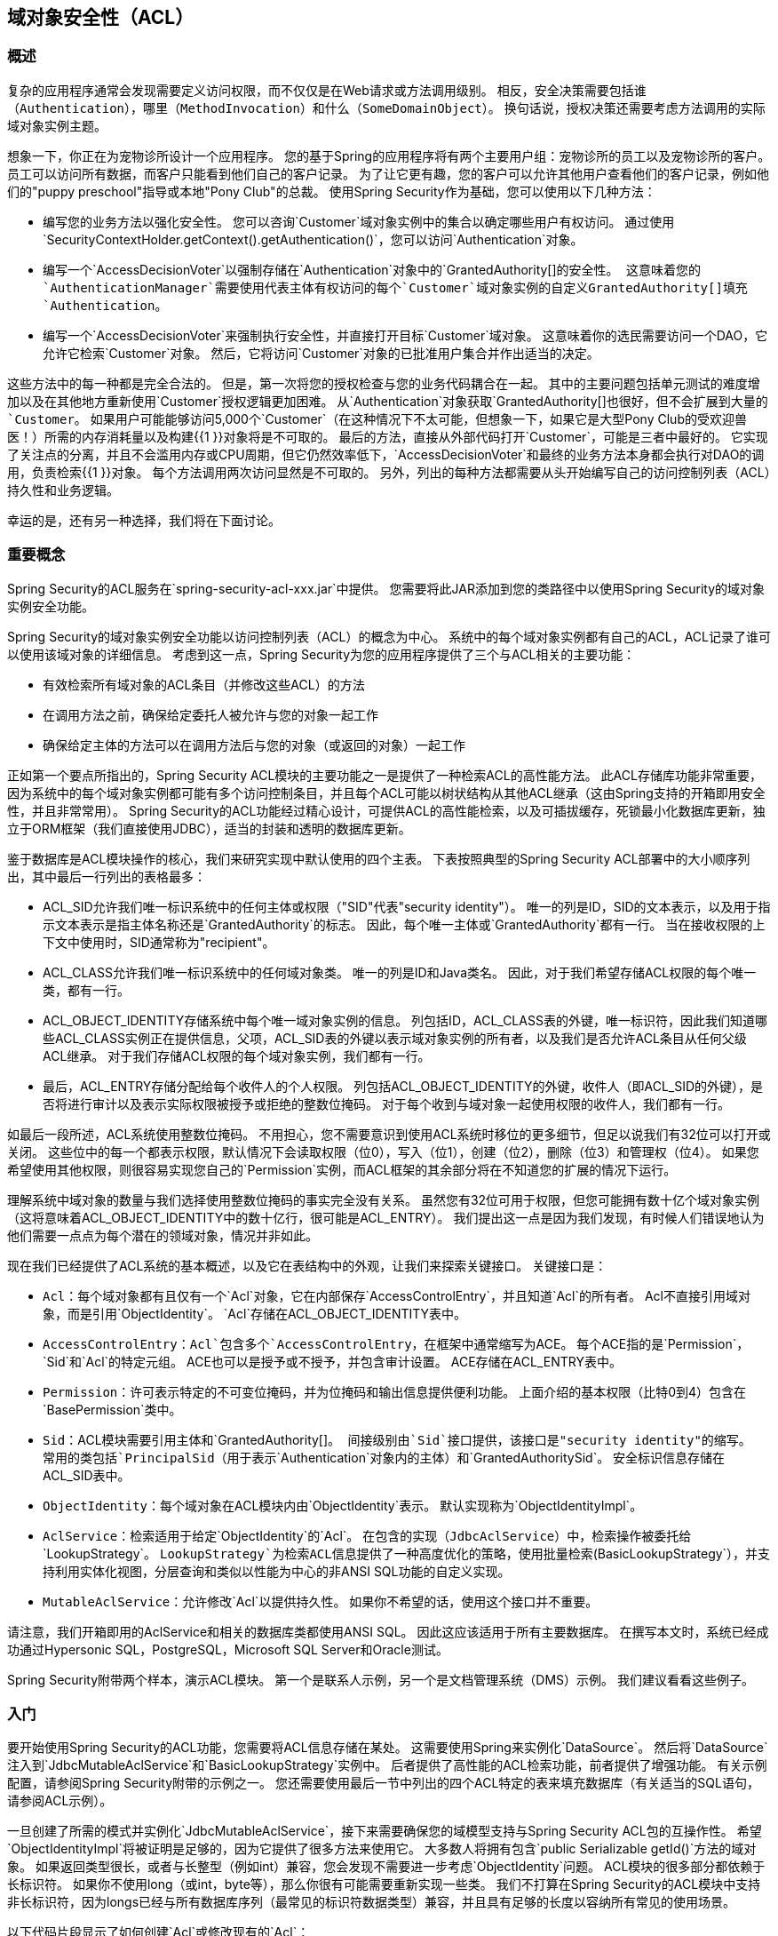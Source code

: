 [[domain-acls]]
== 域对象安全性（ACL）

[[domain-acls-overview]]
=== 概述
复杂的应用程序通常会发现需要定义访问权限，而不仅仅是在Web请求或方法调用级别。
相反，安全决策需要包括谁（`Authentication`），哪里（`MethodInvocation`）和什么（`SomeDomainObject`）。
换句话说，授权决策还需要考虑方法调用的实际域对象实例主题。

想象一下，你正在为宠物诊所设计一个应用程序。
您的基于Spring的应用程序将有两个主要用户组：宠物诊所的员工以及宠物诊所的客户。
员工可以访问所有数据，而客户只能看到他们自己的客户记录。
为了让它更有趣，您的客户可以允许其他用户查看他们的客户记录，例如他们的"puppy preschool"指导或本地"Pony Club"的总裁。
使用Spring Security作为基础，您可以使用以下几种方法：

* 编写您的业务方法以强化安全性。
您可以咨询`Customer`域对象实例中的集合以确定哪些用户有权访问。
通过使用`SecurityContextHolder.getContext().getAuthentication()`，您可以访问`Authentication`对象。
* 编写一个`AccessDecisionVoter`以强制存储在`Authentication`对象中的`GrantedAuthority[]`的安全性。
这意味着您的`AuthenticationManager`需要使用代表主体有权访问的每个`Customer`域对象实例的自定义``GrantedAuthority[]``填充`Authentication`。
* 编写一个`AccessDecisionVoter`来强制执行安全性，并直接打开目标`Customer`域对象。
这意味着你的选民需要访问一个DAO，它允许它检索`Customer`对象。
然后，它将访问`Customer`对象的已批准用户集合并作出适当的决定。


这些方法中的每一种都是完全合法的。
但是，第一次将您的授权检查与您的业务代码耦合在一起。
其中的主要问题包括单元测试的难度增加以及在其他地方重新使用`Customer`授权逻辑更加困难。
从`Authentication`对象获取`GrantedAuthority[]`也很好，但不会扩展到大量的`Customer`。
如果用户可能能够访问5,000个`Customer`（在这种情况下不太可能，但想象一下，如果它是大型Pony Club的受欢迎兽医！）所需的内存消耗量以及构建{{1 }}对象将是不可取的。
最后的方法，直接从外部代码打开`Customer`，可能是三者中最好的。
它实现了关注点的分离，并且不会滥用内存或CPU周期，但它仍然效率低下，`AccessDecisionVoter`和最终的业务方法本身都会执行对DAO的调用，负责检索{{1 }}对象。
每个方法调用两次访问显然是不可取的。
另外，列出的每种方法都需要从头开始编写自己的访问控制列表（ACL）持久性和业务逻辑。

幸运的是，还有另一种选择，我们将在下面讨论。


[[domain-acls-key-concepts]]
=== 重要概念
Spring Security的ACL服务在`spring-security-acl-xxx.jar`中提供。
您需要将此JAR添加到您的类路径中以使用Spring Security的域对象实例安全功能。

Spring Security的域对象实例安全功能以访问控制列表（ACL）的概念为中心。
系统中的每个域对象实例都有自己的ACL，ACL记录了谁可以使用该域对象的详细信息。
考虑到这一点，Spring Security为您的应用程序提供了三个与ACL相关的主要功能：

* 有效检索所有域对象的ACL条目（并修改这些ACL）的方法
* 在调用方法之前，确保给定委托人被允许与您的对象一起工作
* 确保给定主体的方法可以在调用方法后与您的对象（或返回的对象）一起工作

正如第一个要点所指出的，Spring Security ACL模块的主要功能之一是提供了一种检索ACL的高性能方法。
此ACL存储库功能非常重要，因为系统中的每个域对象实例都可能有多个访问控制条目，并且每个ACL可能以树状结构从其他ACL继承（这由Spring支持的开箱即用安全性，并且非常常用）。
Spring Security的ACL功能经过精心设计，可提供ACL的高性能检索，以及可插拔缓存，死锁最小化数据库更新，独立于ORM框架（我们直接使用JDBC），适当的封装和透明的数据库更新。

鉴于数据库是ACL模块操作的核心，我们来研究实现中默认使用的四个主表。
下表按照典型的Spring Security ACL部署中的大小顺序列出，其中最后一行列出的表格最多：



*  ACL_SID允许我们唯一标识系统中的任何主体或权限（"SID"代表"security identity"）。
唯一的列是ID，SID的文本表示，以及用于指示文本表示是指主体名称还是`GrantedAuthority`的标志。
因此，每个唯一主体或`GrantedAuthority`都有一行。
当在接收权限的上下文中使用时，SID通常称为"recipient"。

*  ACL_CLASS允许我们唯一标识系统中的任何域对象类。
唯一的列是ID和Java类名。
因此，对于我们希望存储ACL权限的每个唯一类，都有一行。

*  ACL_OBJECT_IDENTITY存储系统中每个唯一域对象实例的信息。
列包括ID，ACL_CLASS表的外键，唯一标识符，因此我们知道哪些ACL_CLASS实例正在提供信息，父项，ACL_SID表的外键以表示域对象实例的所有者，以及我们是否允许ACL条目从任何父级ACL继承。
对于我们存储ACL权限的每个域对象实例，我们都有一行。

* 最后，ACL_ENTRY存储分配给每个收件人的个人权限。
列包括ACL_OBJECT_IDENTITY的外键，收件人（即ACL_SID的外键），是否将进行审计以及表示实际权限被授予或拒绝的整数位掩码。
对于每个收到与域对象一起使用权限的收件人，我们都有一行。




如最后一段所述，ACL系统使用整数位掩码。
不用担心，您不需要意识到使用ACL系统时移位的更多细节，但足以说我们有32位可以打开或关闭。
这些位中的每一个都表示权限，默认情况下会读取权限（位0），写入（位1），创建（位2），删除（位3）和管理权（位4）。
如果您希望使用其他权限，则很容易实现您自己的`Permission`实例，而ACL框架的其余部分将在不知道您的扩展的情况下运行。

理解系统中域对象的数量与我们选择使用整数位掩码的事实完全没有关系。
虽然您有32位可用于权限，但您可能拥有数十亿个域对象实例（这将意味着ACL_OBJECT_IDENTITY中的数十亿行，很可能是ACL_ENTRY）。
我们提出这一点是因为我们发现，有时候人们错误地认为他们需要一点点为每个潜在的领域对象，情况并非如此。

现在我们已经提供了ACL系统的基本概述，以及它在表结构中的外观，让我们来探索关键接口。
关键接口是：


*  `Acl`：每个域对象都有且仅有一个`Acl`对象，它在内部保存`AccessControlEntry`，并且知道`Acl`的所有者。
Acl不直接引用域对象，而是引用`ObjectIdentity`。
`Acl`存储在ACL_OBJECT_IDENTITY表中。

*  `AccessControlEntry`：`Acl`包含多个`AccessControlEntry`，在框架中通常缩写为ACE。
每个ACE指的是`Permission`，`Sid`和`Acl`的特定元组。
ACE也可以是授予或不授予，并包含审计设置。
ACE存储在ACL_ENTRY表中。

*  `Permission`：许可表示特定的不可变位掩码，并为位掩码和输出信息提供便利功能。
上面介绍的基本权限（比特0到4）包含在`BasePermission`类中。

*  `Sid`：ACL模块需要引用主体和`GrantedAuthority[]`。
间接级别由`Sid`接口提供，该接口是"security identity"的缩写。
常用的类包括`PrincipalSid`（用于表示`Authentication`对象内的主体）和`GrantedAuthoritySid`。
安全标识信息存储在ACL_SID表中​​。

*  `ObjectIdentity`：每个域对象在ACL模块内由`ObjectIdentity`表示。
默认实现称为`ObjectIdentityImpl`。

*  `AclService`：检索适用于给定`ObjectIdentity`的`Acl`。
在包含的实现（`JdbcAclService`）中，检索操作被委托给`LookupStrategy`。
`LookupStrategy`为检索ACL信息提供了一种高度优化的策略，使用批量检索`(BasicLookupStrategy`），并支持利用实体化视图，分层查询和类似以性能为中心的非ANSI SQL功能的自定义实现。

*  `MutableAclService`：允许修改`Acl`以提供持久性。
如果你不希望的话，使用这个接口并不重要。



请注意，我们开箱即用的AclService和相关的数据库类都使用ANSI SQL。
因此这应该适用于所有主要数据库。
在撰写本文时，系统已经成功通过Hypersonic SQL，PostgreSQL，Microsoft SQL Server和Oracle测试。

Spring Security附带两个样本，演示ACL模块。
第一个是联系人示例，另一个是文档管理系统（DMS）示例。
我们建议看看这些例子。


[[domain-acls-getting-started]]
=== 入门
要开始使用Spring Security的ACL功能，您需要将ACL信息存储在某处。
这需要使用Spring来实例化`DataSource`。
然后将`DataSource`注入到`JdbcMutableAclService`和`BasicLookupStrategy`实例中。
后者提供了高性能的ACL检索功能，前者提供了增强功能。
有关示例配置，请参阅Spring Security附带的示例之一。
您还需要使用最后一节中列出的四个ACL特定的表来填充数据库（有关适当的SQL语句，请参阅ACL示例）。

一旦创建了所需的模式并实例化`JdbcMutableAclService`，接下来需要确保您的域模型支持与Spring Security ACL包的互操作性。
希望`ObjectIdentityImpl`将被证明是足够的，因为它提供了很多方法来使用它。
大多数人将拥有包含`public Serializable getId()`方法的域对象。
如果返回类型很长，或者与长整型（例如int）兼容，您会发现不需要进一步考虑`ObjectIdentity`问题。
ACL模块的很多部分都依赖于长标识符。
如果你不使用long（或int，byte等），那么你很有可能需要重新实现一些类。
我们不打算在Spring Security的ACL模块中支持非长标识符，因为longs已经与所有数据库序列（最常见的标识符数据类型）兼容，并且具有足够的长度以容纳所有常见的使用场景。

以下代码片段显示了如何创建`Acl`或修改现有的`Acl`：

[source,java]
----
// Prepare the information we'd like in our access control entry (ACE)
ObjectIdentity oi = new ObjectIdentityImpl(Foo.class, new Long(44));
Sid sid = new PrincipalSid("Samantha");
Permission p = BasePermission.ADMINISTRATION;

// Create or update the relevant ACL
MutableAcl acl = null;
try {
acl = (MutableAcl) aclService.readAclById(oi);
} catch (NotFoundException nfe) {
acl = aclService.createAcl(oi);
}

// Now grant some permissions via an access control entry (ACE)
acl.insertAce(acl.getEntries().length, p, sid, true);
aclService.updateAcl(acl);
----



在上面的示例中，我们检索与标识号为44的"Foo"域对象关联的ACL。
然后，我们添加一个ACE，使得名为"Samantha"的主体可以"administer"该对象。
代码片段相对不言自明，除了insertAce方法外。
insertAce方法的第一个参数是确定Acl中的哪个位置将插入新条目。
在上面的示例中，我们只是将新ACE放在现有ACE的末尾。
最后一个参数是布尔值，表示ACE是否授予或拒绝。
大多数时候它会授予（true），但是如果拒绝（false），则权限将被有效阻止。

作为DAO或存储库操作的一部分，Spring Security不提供任何特殊集成来自动创建，更新或删除ACL。
相反，你将需要为你的单个域对象编写如上所示的代码。
值得考虑在服务层使用AOP来自动将ACL信息与服务层操作集成。
过去我们发现这是一个非常有效的方法。

一旦您使用上述技术将一些ACL信息存储在数据库中，下一步就是将ACL信息实际用作授权决策逻辑的一部分。
你在这里有很多选择。
您可以编写自己的`AccessDecisionVoter`或`AfterInvocationProvider`，分别在方法调用之前或之后触发。
这些类将使用`AclService`来检索相关的ACL，然后调用`Acl.isGranted(Permission[] permission, Sid[] sids, boolean administrativeMode)`来决定是否授予或拒绝权限。
或者，您可以使用我们的`AclEntryVoter`，`AclEntryAfterInvocationProvider`或`AclEntryAfterInvocationCollectionFilteringProvider`类。
所有这些类都提供了一种基于声明的方法来在运行时评估ACL信息，从而不需要编写任何代码。
请参阅示例应用程序以了解如何使用这些类。

